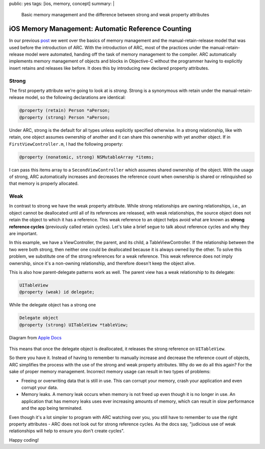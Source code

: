 public: yes
tags: [ios, memory, concept]
summary: |
    Basic memory management and the difference between strong and weak property attributes

=======================================================
iOS Memory Management: Automatic Reference Counting
=======================================================

In our previous `post <http://www.pasanpremaratne.com/2013/09/01/ios-memory-management-p1/>`__ we went over the basics of memory management and the manual-retain-release model that was used before the introduction of ARC. With the introduction of ARC, most of the practices under the manual-retain-release model were automated, handing off the task of memory management to the compiler. ARC automatically implements memory management of objects and blocks in Objective-C without the programmer having to explicitly insert retains and releases like before. It does this by introducing new declared property attributes.


Strong
-------
The first property attribute we're going to look at is `strong`. Strong is a synonymous with retain under the manual-retain-release model, so the following declarations are identical:

.. sourcecode:: objective-c

    @property (retain) Person *aPerson;
    @property (strong) Person *aPerson;

Under ARC, strong is the default for all types unless explicitly specified otherwise. In a strong relationship, like with retain, one object assumes ownership of another and it can share this ownership with yet another object. If in ``FirstViewController.m``, I had the following property:

.. sourcecode:: objective-c

    @property (nonatomic, strong) NSMutableArray *items;

I can pass this items array to a ``SecondViewController`` which assumes shared ownership of the object. With the usage of strong, ARC automatically increases and decreases the reference count when ownership is shared or relinquished so that memory is properly allocated.

Weak
-------

In contrast to strong we have the weak property attribute. While strong relationships are owning relationships, i.e., an object cannot be deallocated until all of its references are released, with weak relationships, the source object does not retain the object to which it has a reference. This weak reference to an object helps avoid what are known as **strong reference cycles** (previously called retain cycles). Let's take a brief segue to talk about reference cycles and why they are important.

.. image:: /static/images/reference_cycle_1.png
   :align: center
   :alt: Strong reference cycle

In this example, we have a ViewController, the parent, and its child, a TableViewController. If the relationship between the two were both strong, then neither one could be deallocated because it is always owned by the other. To solve this problem, we substitute one of the strong references for a weak reference. This weak reference does not imply ownership, since it's a non-owning relationship, and therefore doesn't keep the object alive. 

.. image:: /static/images/reference_cycle_2.png
   :align: center
   :alt: No strong reference cycle

This is also how parent-delegate patterns work as well. The parent view has a weak relationship to its delegate:

.. sourcecode:: objective-c

    UITableView
    @property (weak) id delegate;

While the delegate object has a strong one

.. sourcecode:: objective-c

    Delegate object
    @property (strong) UITableView *tableView;

.. figure:: /static/images/relationships.png
   :align: center
   :alt: Strong and weak relationships in a delegate pattern

   Diagram from `Apple Docs <https://developer.apple.com/library/ios/documentation/cocoa/conceptual/ProgrammingWithObjectiveC/EncapsulatingData/EncapsulatingData.html>`_

This means that once the delegate object is deallocated, it releases the strong reference on ``UITableView``. 

So there you have it. Instead of having to remember to manually increase and decrease the reference count of objects, ARC simplifies the process with the use of the strong and weak property attributes. Why do we do all this again? For the sake of proper memory management. Incorrect memory usage can result in two types of problems:

- Freeing or overwriting data that is still in use. This can corrupt your memory, crash your application and even corrupt your data.
- Memory leaks. A memory leak occurs when memory is not freed up even though it is no longer in use. An application that has memory leaks uses ever increasing amounts of memory, which can result in slow performance and the app being terminated.

Even though it's a lot simpler to program with ARC watching over you, you still have to remember to use the right property attributes - ARC does not look out for strong reference cycles. As the docs say, "judicious use of weak relationships will help to ensure you don't create cycles".

Happy coding!

